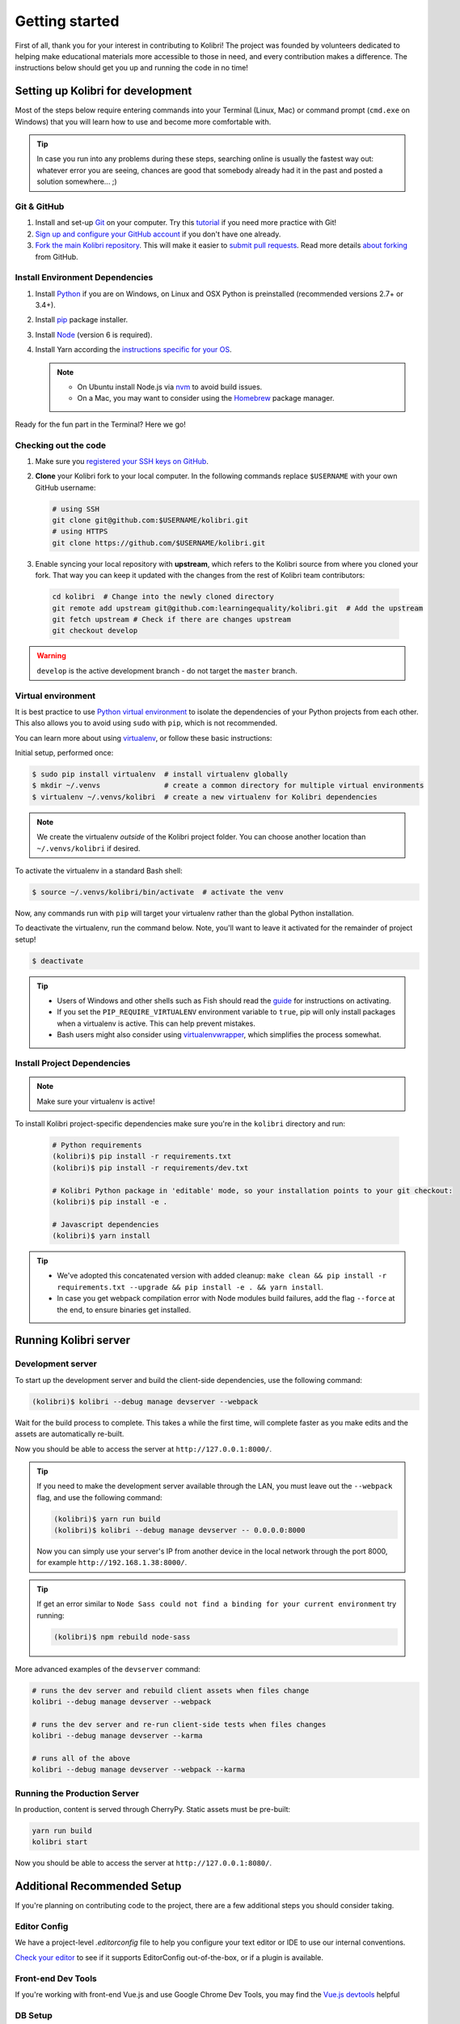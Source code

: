 .. _getting_started:

Getting started
===============

First of all, thank you for your interest in contributing to Kolibri! The project was founded by volunteers dedicated to helping make educational materials more accessible to those in need, and every contribution makes a difference. The instructions below should get you up and running the code in no time!

Setting up Kolibri for development
----------------------------------

Most of the steps below require entering commands into your Terminal (Linux, Mac) or command prompt (``cmd.exe`` on Windows) that you will learn how to use and become more comfortable with.

.. tip::
  In case you run into any problems during these steps, searching online is usually the fastest way out: whatever error you are seeing, chances are good that somebody already had it in the past and posted a solution somewhere... ;)

Git & GitHub
~~~~~~~~~~~~

#. Install and set-up `Git <https://help.github.com/articles/set-up-git/>`_ on your computer. Try this `tutorial <http://learngitbranching.js.org/>`_ if you need more practice with Git!
#. `Sign up and configure your GitHub account <https://github.com/join>`_ if you don't have one already.
#. `Fork the main Kolibri repository <https://github.com/learningequality/kolibri>`_. This will make it easier to `submit pull requests <https://help.github.com/articles/using-pull-requests/>`_. Read more details `about forking <https://help.github.com/articles/fork-a-repo/>`_ from GitHub.


Install Environment Dependencies
~~~~~~~~~~~~~~~~~~~~~~~~~~~~~~~~

#. Install `Python <https://www.python.org/downloads/windows/>`_ if you are on Windows, on Linux and OSX Python is preinstalled (recommended versions 2.7+ or 3.4+).
#. Install `pip <https://pypi.python.org/pypi/pip>`_ package installer.
#. Install `Node <https://nodejs.org/en/>`_ (version 6 is required).
#. Install Yarn according the `instructions specific for your OS <https://yarnpkg.com/en/docs/install/>`_.

   .. note::
     * On Ubuntu install Node.js via `nvm <https://github.com/creationix/nvm>`_ to avoid build issues.
     * On a Mac, you may want to consider using the `Homebrew <http://brew.sh/>`_ package manager.

Ready for the fun part in the Terminal? Here we go!


Checking out the code
~~~~~~~~~~~~~~~~~~~~~

#. Make sure you `registered your SSH keys on GitHub <https://help.github.com/articles/generating-ssh-keys>`_.
#. **Clone** your Kolibri fork to your local computer. In the following commands replace ``$USERNAME`` with your own GitHub username:

   .. code-block:: bash

      # using SSH
      git clone git@github.com:$USERNAME/kolibri.git
      # using HTTPS
      git clone https://github.com/$USERNAME/kolibri.git

#. Enable syncing your local repository with **upstream**,  which refers to the Kolibri source from where you cloned your fork. That way you can keep it updated with the changes from the rest of Kolibri team contributors:

  .. code-block:: bash

    cd kolibri  # Change into the newly cloned directory
    git remote add upstream git@github.com:learningequality/kolibri.git  # Add the upstream
    git fetch upstream # Check if there are changes upstream
    git checkout develop

.. warning::
  ``develop`` is the active development branch - do not target the ``master`` branch.


Virtual environment
~~~~~~~~~~~~~~~~~~~

It is best practice to use `Python virtual environment <https://virtualenv.pypa.io/en/latest/>`_ to isolate the dependencies of your Python projects from each other. This also allows you to avoid using ``sudo`` with ``pip``, which is not recommended.

You can learn more about using `virtualenv <https://virtualenv.pypa.io/en/stable/userguide/>`_, or follow these basic instructions:

Initial setup, performed once:

.. code-block:: bash

  $ sudo pip install virtualenv  # install virtualenv globally
  $ mkdir ~/.venvs               # create a common directory for multiple virtual environments
  $ virtualenv ~/.venvs/kolibri  # create a new virtualenv for Kolibri dependencies


.. note::

  We create the virtualenv `outside` of the Kolibri project folder. You can choose another location than ``~/.venvs/kolibri`` if desired.

To activate the virtualenv in a standard Bash shell:

.. code-block:: bash

  $ source ~/.venvs/kolibri/bin/activate  # activate the venv

Now, any commands run with ``pip`` will target your virtualenv rather than the global Python installation.

To deactivate the virtualenv, run the command below. Note, you'll want to leave it activated for the remainder of project setup!

.. code-block:: bash

  $ deactivate


.. tip::

  * Users of Windows and other shells such as Fish should read the `guide <https://virtualenv.pypa.io/en/stable/userguide/>`_ for instructions on activating.
  * If you set the ``PIP_REQUIRE_VIRTUALENV`` environment variable to ``true``, pip will only install packages when a virtualenv is active. This can help prevent mistakes.
  * Bash users might also consider using `virtualenvwrapper <http://virtualenvwrapper.readthedocs.io/en/latest/index.html>`_, which simplifies the process somewhat.



Install Project Dependencies
~~~~~~~~~~~~~~~~~~~~~~~~~~~~

.. note::

  Make sure your virtualenv is active!

To install Kolibri project-specific dependencies make sure you're in the ``kolibri`` directory and run:

  .. code-block:: bash

    # Python requirements
    (kolibri)$ pip install -r requirements.txt
    (kolibri)$ pip install -r requirements/dev.txt

    # Kolibri Python package in 'editable' mode, so your installation points to your git checkout:
    (kolibri)$ pip install -e .

    # Javascript dependencies
    (kolibri)$ yarn install


.. tip::

  * We've adopted this concatenated version with added cleanup: ``make clean && pip install -r requirements.txt --upgrade && pip install -e . && yarn install``.
  * In case you get webpack compilation error with Node modules build failures, add the flag ``--force`` at the end, to ensure binaries get installed.


Running Kolibri server
----------------------

Development server
~~~~~~~~~~~~~~~~~~

To start up the development server and build the client-side dependencies, use the following command:

.. code-block:: bash

  (kolibri)$ kolibri --debug manage devserver --webpack


Wait for the build process to complete. This takes a while the first time, will complete faster as you make edits and the assets are automatically re-built.

Now you should be able to access the server at ``http://127.0.0.1:8000/``.

.. tip::

  If you need to make the development server available through the LAN, you must leave out the ``--webpack`` flag, and use the following command:

  .. code-block:: bash

    (kolibri)$ yarn run build
    (kolibri)$ kolibri --debug manage devserver -- 0.0.0.0:8000

  Now you can simply use your server's IP from another device in the local network through the port 8000, for example ``http://192.168.1.38:8000/``.


.. tip::

  If get an error similar to ``Node Sass could not find a binding for your current environment`` try running:

  .. code-block:: bash

    (kolibri)$ npm rebuild node-sass


More advanced examples of the ``devserver`` command:

.. code-block:: bash

  # runs the dev server and rebuild client assets when files change
  kolibri --debug manage devserver --webpack

  # runs the dev server and re-run client-side tests when files changes
  kolibri --debug manage devserver --karma

  # runs all of the above
  kolibri --debug manage devserver --webpack --karma


Running the Production Server
~~~~~~~~~~~~~~~~~~~~~~~~~~~~~

In production, content is served through CherryPy. Static assets must be pre-built:

.. code-block:: bash

  yarn run build
  kolibri start

Now you should be able to access the server at ``http://127.0.0.1:8080/``.


Additional Recommended Setup
----------------------------

If you're planning on contributing code to the project, there are a few additional steps you should consider taking.


Editor Config
~~~~~~~~~~~~~

We have a project-level *.editorconfig* file to help you configure your text editor or IDE to use our internal conventions.

`Check your editor <http://editorconfig.org/#download>`_ to see if it supports EditorConfig out-of-the-box, or if a plugin is available.


Front-end Dev Tools
~~~~~~~~~~~~~~~~~~~

If you're working with front-end Vue.js and use Google Chrome Dev Tools, you may find the `Vue.js devtools <https://chrome.google.com/webstore/detail/vuejs-devtools/nhdogjmejiglipccpnnnanhbledajbpd?hl=en>`_ helpful


DB Setup
~~~~~~~~

You can initialize the server using:

.. code-block:: bash

  kolibri manage migrate


Pre-Commit Install
~~~~~~~~~~~~~~~~~~

We use `pre-commit <http://pre-commit.com/>`_ to help ensure consistent, clean code. The pip package should already be installed from a prior setup step, but you need to install the git hooks using this command.

.. code-block:: bash

  pre-commit install


Development
----------

Linting
~~~~~~~

To improve build times, and facilitate rapid development, Javascript linting is turned off by default when you run the dev server. However, all frontend assets that are bundled will be linted by our Travis CI builds. It is a good idea, therefore, to test your linting before submitting code for PR. To run the devserver in this mode you can run the following command.

.. code-block:: bash

  kolibri --debug manage devserver --webpack --lint


Code Testing
~~~~~~~~~~~~

Kolibri comes with a Python test suite based on ``py.test``. To run tests in your current environment:

.. code-block:: bash

  pytest  # alternatively, "make test" does the same

You can also use ``tox`` to setup a clean and disposable environment:

.. code-block:: bash

  tox -e py3.4  # Runs tests with Python 3.4

To run Python tests for all environments, lint and documentation tests, use simply ``tox``. This simulates what our CI also does.

To run Python linting tests (pep8 and static code analysis), use ``tox -e lint`` or
``make lint``.

Note that tox reuses its environment when it is run again. If you add anything to the requirements, you will want to either delete the `.tox` directory, or run ``tox`` with the ``-r`` argument to recreate the environment.

We strive for 100% code coverage in Kolibri. When you open a Pull Request, code coverage (and your impact on coverage) will be reported. To test code coverage locally, so that you can work to improve it, you can run the following:

.. code-block:: bash

  tox -e py3.4
  coverage html

Then, open the generated ./htmlcov/index.html file in your browser.

Kolibri comes with a Javascript test suite based on ``mocha``. To run all tests:

.. code-block:: bash

  yarn test

This includes tests of the bundling functions that are used in creating front end assets. To do continuous unit testing for code, and jshint running:

.. code-block:: bash

  yarn run test-karma:watch

Alternatively, this can be run as a subprocess in the development server with the following flag:

.. code-block:: bash

  kolibri --debug manage devserver --karma

You can also run tests through Django's ``test`` management command, accessed through the ``kolibri`` command:

.. code-block:: bash

  kolibri manage test

To run specific tests only, you can add ``--``, followed by a label (consisting of the import path to the test(s) you want to run, possibly ending in some subset of a filename, classname, and method name). For example, the following will run only one test, named ``test_admin_can_delete_membership`` in the ``MembershipPermissionsTestCase`` class in kolibri/auth/test/test_permissions.py:

.. code-block:: bash

  kolibri manage test -- kolibri.auth.test.test_permissions.MembershipPermissionsTestCase.test_admin_can_delete_membership



To run a subset of tests, you can also run

.. code-block:: bash

  py.test test/test_kolibri.py


Updating Documentation
~~~~~~~~~~~~~~~~~~~~~~

First, install some additional dependencies related to building documentation output:

.. code-block:: bash

  pip install -r requirements/docs.txt
  pip install -r requirements/build.txt

To make changes to documentation, edit the ``rst`` files in the ``kolibri/docs`` directory and then run:

.. code-block:: bash

  make docs

You can also run the auto-build for faster editing from the ``docs`` directory:

.. code-block:: bash

  cd docs
  sphinx-autobuild --port 8888 . _build


Manual Testing
~~~~~~~~~~~~~~

All changes should be thoroughly tested and vetted before being merged in. Our primary considerations are:

 * Performance
 * Accessibility
 * Compatibility
 * Localization
 * Consistency

For more information, see the next section on :doc:`manual_testing`.


Submitting a Pull Request
-------------------------

The most common situation is working off of ``develop`` branch so we'll take it as an example:

.. code-block:: bash

  $ git checkout upstream/develop
  $ git checkout -b name-of-your-bugfix-or-feature

After making changes to the code, commit and push them to a branch on your fork:

.. code-block:: bash

  $ git add -A  # Add all changed and new files to the commit
  $ git commit -m "Write here the commit message"
  $ git push origin name-of-your-bugfix-or-feature

Go to `Kolibri GitHub page <https://github.com/learningequality/kolibri>`_, and if you are logged-in you will see the link to compare your branch and and create the new pull request. **Please fill in all the applicable sections in the PR template and DELETE unecessary headings**. Another member of the team will review your code, and either ask for updates on your part or merge your PR to Kolibri codebase. Until the PR is merged you can push new commits to your branch and add updates to it.

Learn more about our :ref:`release_process`
